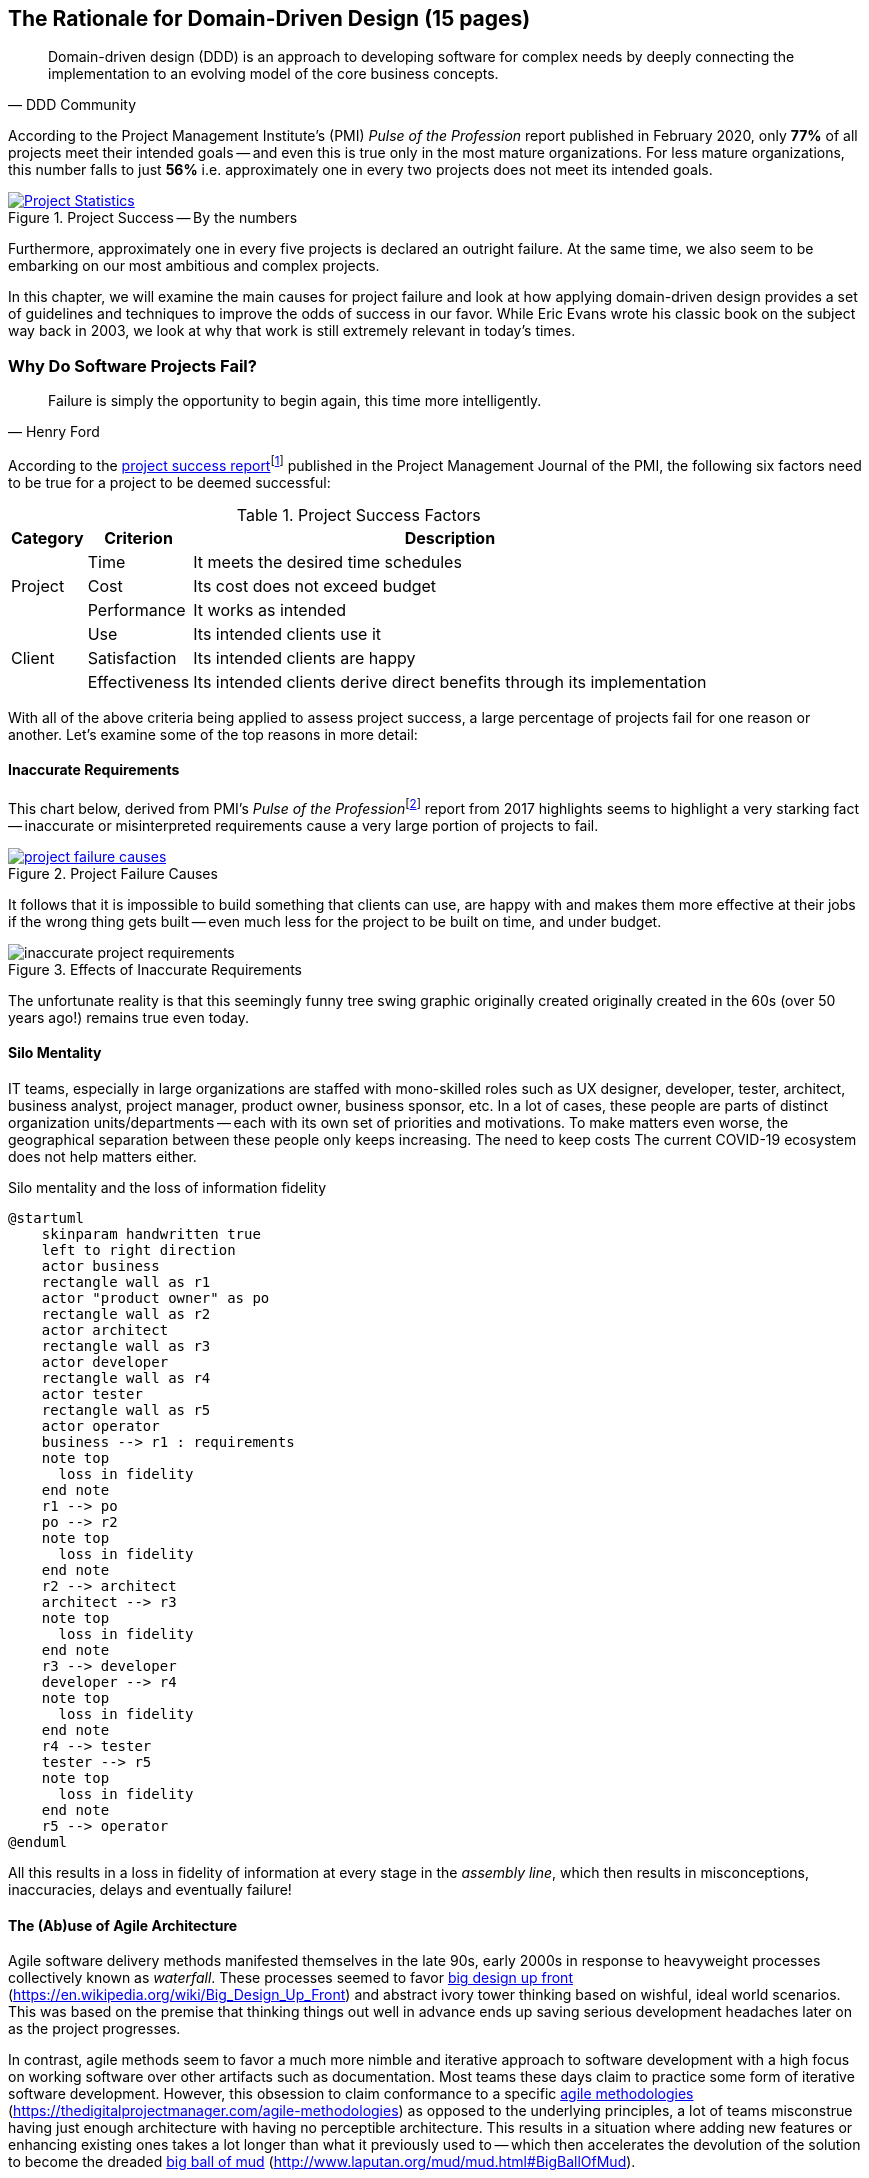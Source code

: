 ifndef::imagesdir[:imagesdir: ../images]
:icons: font

== The Rationale for Domain-Driven Design (15 pages)

[quote,DDD Community]
Domain-driven design (DDD) is an approach to developing software for complex needs by deeply connecting the implementation to an evolving model of the core business concepts.

According to the Project Management Institute's (PMI) _Pulse of the Profession_ report published in February 2020, only *77%* of all projects meet their intended goals -- and even this is true only in the most mature organizations. For less mature organizations, this number falls to just *56%* i.e. approximately one in every two projects does not meet its intended goals.

[#img-project-statistics]
.Project Success -- By the numbers
[link=https://www.pmi.org/learning/library/forging-future-focused-culture-11908,window=_blank]
image::https://www.pmi.org/kasimage/86ec8e38-f691-4fdd-ba92-0be79ddc1965/10.jpg[Project Statistics]

Furthermore, approximately one in every five projects is declared an outright failure. At the same time, we also seem to be embarking on our most ambitious and complex projects.

In this chapter, we will examine the main causes for project failure and look at how applying domain-driven design provides a set of guidelines and techniques to improve the odds of success in our favor. While Eric Evans wrote his classic book on the subject way back in 2003, we look at why that work is still extremely relevant in today's times.

=== Why Do Software Projects Fail?

[quote,Henry Ford]
Failure is simply the opportunity to begin again, this time more intelligently.

According to the https://www.pmi.org/learning/library/project-success-definitions-measurement-techniques-5460[project success report]footnote:project-success[Pinto, J. K. & Slevin, D. P. (1988). Project success: definitions and measurement techniques. Project Management Journal, 19(1), 67–72.]  published in the Project Management Journal of the PMI, the following six factors need to be true for a project to be deemed successful:

.Project Success Factors
[%autowidth.stretch]
|===
|Category |Criterion |Description

.3+|Project
|Time
|It meets the desired time schedules

|Cost
|Its cost does not exceed budget

|Performance
|It works as intended

.3+|Client
|Use
|Its intended clients use it

|Satisfaction
|Its intended clients are happy

|Effectiveness
|Its intended clients derive direct benefits through its implementation

|===

With all of the above criteria being applied to assess project success, a large percentage of projects fail for one reason or another. Let's examine some of the top reasons in more detail:

==== Inaccurate Requirements
This chart below, derived from PMI's __Pulse of the Profession__footnote:project-failure-causes[https://www.pmi.org/-/media/pmi/documents/public/pdf/learning/thought-leadership/pulse/pulse-of-the-profession-2017.pdf?sc_lang_temp=en] report from 2017 highlights seems to highlight a very starking fact -- inaccurate or misinterpreted requirements cause a very large portion of projects to fail.

.Project Failure Causes
[link=https://www.pmi.org/-/media/pmi/documents/public/pdf/learning/thought-leadership/pulse/pulse-of-the-profession-2017.pdf?sc_lang_temp=en,window=_blank]
image::project-failure-causes.png[scaledwidth=75%]

It follows that it is impossible to build something that clients can use, are happy with and makes them more effective at their jobs if the wrong thing gets built -- even much less for the project to be built on time, and under budget.

.Effects of Inaccurate Requirements
image::inaccurate-project-requirements.png[scaledwidth=50%]

The unfortunate reality is that this seemingly funny tree swing graphic originally created originally created in the 60s (over 50 years ago!) remains true even today.

==== Silo Mentality
IT teams, especially in large organizations are staffed with mono-skilled roles such as UX designer, developer, tester, architect, business analyst, project manager, product owner, business sponsor, etc. In a lot of cases, these people are parts of distinct organization units/departments -- each with its own set of priorities and motivations. To make matters even worse, the geographical separation between these people only keeps increasing. The need to keep costs The current COVID-19 ecosystem does not help matters either.

.Silo mentality and the loss of information fidelity
[plantuml,silo-mentality]
....
@startuml
    skinparam handwritten true
    left to right direction
    actor business
    rectangle wall as r1
    actor "product owner" as po
    rectangle wall as r2
    actor architect
    rectangle wall as r3
    actor developer
    rectangle wall as r4
    actor tester
    rectangle wall as r5
    actor operator
    business --> r1 : requirements
    note top
      loss in fidelity
    end note
    r1 --> po
    po --> r2
    note top
      loss in fidelity
    end note
    r2 --> architect
    architect --> r3
    note top
      loss in fidelity
    end note
    r3 --> developer
    developer --> r4
    note top
      loss in fidelity
    end note
    r4 --> tester
    tester --> r5
    note top
      loss in fidelity
    end note
    r5 --> operator
@enduml
....

All this results in a loss in fidelity of information at every stage in the _assembly line_, which then results in misconceptions, inaccuracies, delays and eventually failure!

==== The (Ab)use of Agile Architecture
Agile software delivery methods manifested themselves in the late 90s, early 2000s in response to heavyweight processes collectively known as _waterfall_. These processes seemed to favor https://en.wikipedia.org/wiki/Big_Design_Up_Front[big design up front] (https://en.wikipedia.org/wiki/Big_Design_Up_Front) and abstract ivory tower thinking based on wishful, ideal world scenarios. This was based on the premise that thinking things out well in advance ends up saving serious development headaches later on as the project progresses.

In contrast, agile methods seem to favor a much more nimble and iterative approach to software development with a high focus on working software over other artifacts such as documentation. Most teams these days claim to practice some form of iterative software development. However, this obsession to claim conformance to a specific https://thedigitalprojectmanager.com/agile-methodologies[agile methodologies] (https://thedigitalprojectmanager.com/agile-methodologies) as opposed to the underlying principles, a lot of teams misconstrue having just enough architecture with having no perceptible architecture. This results in a situation where adding new features or enhancing existing ones takes a lot longer than what it previously used to -- which then accelerates the devolution of the solution to become the dreaded http://www.laputan.org/mud/mud.html#BigBallOfMud[big ball of mud] (http://www.laputan.org/mud/mud.html#BigBallOfMud).

==== Uncontrolled Technical Debt
We are in the midst of the fourth industrial revolution where the world is becoming more and more digital -- with technology being a significant driver of value for businesses. This has meant that companies are being required to modernize their software systems much more rapidly than they ever have. The mad rush to churn out business features quickly has also meant that software teams have had to dedicate a lot more time and effort towards simply managing complexity as opposed to thinking about producing architecturally sound solutions.

.Technical Debt -- Implications
[plantuml,tech-debt]
....
@startuml
skinparam handwritten true
skinparam monochrome true

state "Software Project" as Project {
  state S1 as "Low Morale and Motivation"
  state S2 as "Low Code Quality"
  state S3 as "High Technical Debt"
  state S4 as "Pressure to increase productivity"
  state S5 as "Lower Productivity"
  S1 --> S2 : Leads to
  S3 -right--> S1 : Leads to
  S1 -right--> S5 : Leads to
  S4 -down--> S3 : Leads to
  S3 -down--> S2 : Refers to
  S5 -up-> S4 : Leads to
  S2 -up-> S5 : Leads to
}
Project --right[dashed]--> Fail : Leads to
@enduml
....

A recent McKinsey surveyfootnote:tech-debt-mckinsey[https://www.mckinsey.com/business-functions/mckinsey-digital/our-insights/tech-debt-reclaiming-tech-equity] sent out to CIOs, around 60% reported that the amount of tech debt increased over the past three years. At the same time, over 90% of CIOs allocated less than a fifth of their tech budget towards paying it off. Martin Fowler explores the deep correlationfootnote:fowler-quality-cost[https://martinfowler.com/articles/is-quality-worth-cost.html#WeAreUsedToATrade-offBetweenQualityAndCost] between high software quality (or the lack thereof) and the ability to enhance software predictably. While carrying a certain amount of tech debt is inevitable and part of doing business, not having a plan to systematically pay off this debt can have significantly detrimental effects on team productivity and ability to deliver value.

=== Modern Systems and Dealing with Complexity

[quote,Confucius]
Life is really simple, but we insist on making it complicated.

TODO

=== What is Domain-Driven Design?

[quote,Eric Evans]
The heart of software is its ability to solve domain-related problems for its user.

In the previous section, we saw how an inaccurate understanding of business requirements, team silos coupled with system complexity get in the way of software project success. The idea of domain-driven design, originally conceived by Eric Evans in his 2003 book, is an approach to software development that focuses on expressing software solutions in the form of a model that closely embodies the core of the problem being solved. It provides a set of systematic techniques to analyze, architect and implement software solutions in a manner that enhances chances of success. While Evans' work was indeed seminal, ground-breaking and way ahead of its time, over the years, practical application has continued to remain a challenge -- likely another case of Chinese whispers :) In this section, we will look at some of the foundational terms and concepts behind domain-driven design. Elaboration and practical application of these concepts will happen in upcoming chapters of this book.

==== What is a Domain?

The foundational concept when working with domain-driven design is the notion of a domain. But then what exactly is a domain? The word https://en.wiktionary.org/wiki/domain[#_domain_#] which has its https://www.etymonline.com/word/domain[origins] in the 1600s to the Old French word _domaine_ (power), Latin word _dominium_ (property, right of ownership) is a rather confusing word. Depending on who, when, where and how it is used, it can mean different things:

.Domain: Means many things depending on context
[link=https://en.wiktionary.org/wiki/domain#Noun,window=_blank]
image::domain-definition.png[Domain,scaledwidth=75%]

In the context of a business however, the word domain covers the overall scope of its primary activity -- the service it provides to its customers. For example, Tesla operates in the domain of electric vehicles, Netflix provides online movies and shows, while McDonald's provides fast food. Some companies like Amazon, provide services in more than one domain -- online retail, cloud computing, among others.

==== Domain Experts
TODO

==== What is a Subdomain?
The domain of a business (at least the successful ones) almost always encompasses fairly complex and abstract concepts. With a view to better deal with this complexity, domain-driven design advises decomposing the domain of a business into multiple manageable parts called *subdomains*. This facilitates better understanding and makes it easier to arrive at a solution. For example, the online retail domain may be divided into subdomains such as product, inventory, rewards, shopping cart, order management, payments, shipping, etc.

.Subdomains in the Retail domain
[plantuml,domains]
....
@startuml
skinparam handwritten true
usecase Products
usecase Inventory
usecase Rewards
usecase "Shopping Cart"
usecase "Online Orders"
usecase Payments
usecase Shipping
usecase Identity
cloud "<b>..................." as c2
@enduml
....

In certain businesses, subdomains themselves may turn out to become very complex on their own and may require further decomposition. For example, in the retail example above, it may be required to break the products subdomain into further constituent subdomains such as catalog, search, recommendations, reviews, etc.

.Subdomains in the Products subdomain
[plantuml,subdomains]
....
@startuml
skinparam handwritten true
usecase Catalog
usecase Search
usecase Recommendations
usecase Reviews
@enduml
....

==== Types of Subdomains
Breaking down a complex domain into more manageable subdomains is a great thing to do. However, not all subdomains are created equal. With any business, the following three types of subdomains are going to be encountered:

* *Core*: The main focus area for the business. This is what provides the biggest differentiation and value. It is therefore natural to want to place the most focus on the core subdomain. In the retail example above, shopping cart and orders might be the biggest differentiation -- and hence may form the core subdomains for that business venture. It is prudent to implement core sub-domains in-house given that it is something that businesses will desire to have the most control over. In the online retail example above,
* *Supporting*: Like with every great movie, where it is not possible to create a masterpiece without a solid supporting cast, so it is with supporting or auxiliary subdomains. Supporting subdomains are usually very important and very much required, but may not be the primary focus to run the business. These supporting subdomains, while necessary to run the business, do not usually offer a significant competitive advantage. Hence it might be even fine to completely outsource this work or use an off-the-shelf solution as is or with minor tweaks. For the retail example above, assuming that online ordering

* *Generic*: When working with business applications, one is required to provide a set of capabilities *not* directly related to the problem being solved. Consequently, it might suffice to just make use of an off-the-shelf solution For the retail example above, the identity subdomain might fall in that category.

NOTE: It is important to note that the notion of core vs. supporting vs. generic subdomains is very context specific. What is core for one business may be supporting or generic for another.


==== Problem Domain vs. Solutions Domain


=== Why is DDD Relevant? Why Now?

[quote,Eric Evans]
Domain-driven design is even more relevant now.

TODO

=== Next Steps
TODO

=== Further Reading